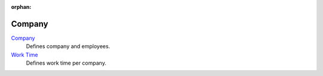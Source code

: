 :orphan:

.. _index-company:

Company
=======

`Company </projects/modules-company/en/7.0>`_
    Defines company and employees.

`Work Time </projects/modules-company-work-time/en/7.0>`_
    Defines work time per company.
